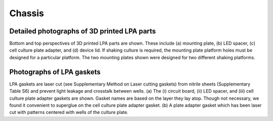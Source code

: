 -----------------------------
Chassis
-----------------------------

Detailed photographs of 3D printed LPA parts
------------------------------------------------

.. image:: chassis_1.png
   :scale: 30%

.. image:: chassis_2.png
   :scale: 30%

Bottom and top perspectives of 3D printed LPA parts are shown.
These include (a) mounting plate, (b) LED spacer, (c) cell culture plate adapter, and (d) device lid.
If shaking culture is required, the mounting plate platform holes must be designed for a particular platform.
The two mounting plates shown were designed for two different shaking platforms.

Photographs of LPA gaskets
------------------------------------------------

.. image:: gaskets.png
   :scale: 30%

LPA gaskets are laser cut (see Supplementary Method on Laser cutting gaskets) from nitrile sheets (Supplementary Table S6) and prevent light leakage and crosstalk between wells.
(a) The (i) circuit board, (ii) LED spacer, and (iii) cell culture plate adapter gaskets are shown.
Gasket names are based on the layer they lay atop.
Though not necessary, we found it convenient to superglue on the cell culture plate adapter gasket.
(b) A plate adapter gasket which has been laser cut with patterns centered with wells of the culture plate.
